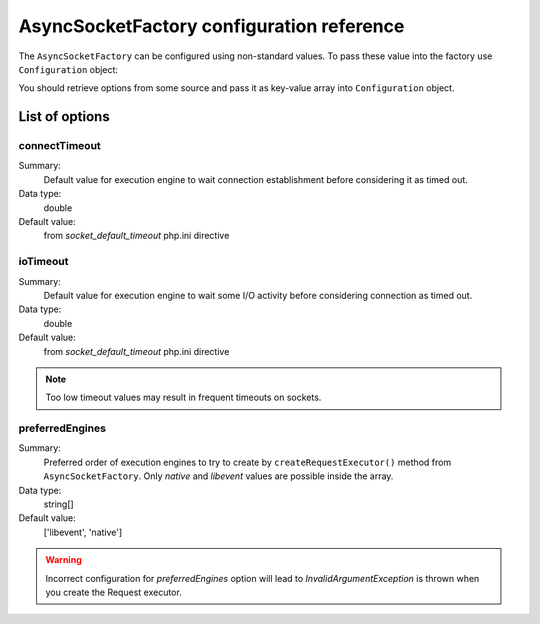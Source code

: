 ==========================================
AsyncSocketFactory configuration reference
==========================================

The ``AsyncSocketFactory`` can be configured using non-standard values. To pass these value into the factory use
``Configuration`` object:

.. code-block:: php
   :linenos:

   use AsyncSockets\Socket\AsyncSocketFactory;
   use AsyncSockets\Configuration\Configuration;

   $options       = ...; // array with options to set
   $configuration = new Configuration($options);
   $factory  = new AsyncSocketFactory($configuration);

You should retrieve options from some source and pass it as key-value array into ``Configuration`` object.

---------------
List of options
---------------

connectTimeout
==============

Summary:
   Default value for execution engine to wait connection
   establishment before considering it as timed out.

Data type:
   double

Default value:
   from *socket_default_timeout* php.ini directive

ioTimeout
=========

Summary:
   Default value for execution engine to wait some
   I/O activity before considering connection as timed out.

Data type:
   double

Default value:
   from *socket_default_timeout* php.ini directive

.. note::
   Too low timeout values may result in frequent timeouts on sockets.


preferredEngines
================

Summary:
   Preferred order of execution engines to try to create by ``createRequestExecutor()`` method from
   ``AsyncSocketFactory``. Only *native* and *libevent* values are possible inside the array.

Data type:
   string[]

Default value:
   ['libevent', 'native']

.. warning::
   Incorrect configuration for *preferredEngines* option will lead to `InvalidArgumentException` is thrown when
   you create the Request executor.
